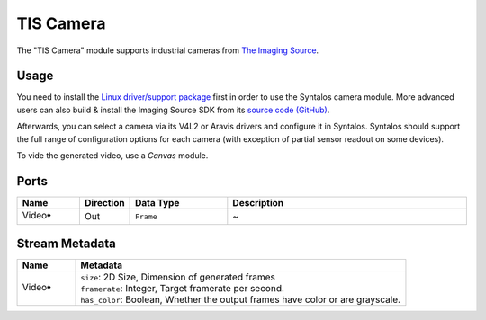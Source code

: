 TIS Camera
##########

The "TIS Camera" module supports industrial cameras from `The Imaging Source <https://www.theimagingsource.com/>`_.

Usage
=====

You need to install the `Linux driver/support package <https://www.theimagingsource.com/support/download/>`_
first in order to use the Syntalos camera module.
More advanced users can also build & install the Imaging Source SDK from its `source code (GitHub) <https://github.com/TheImagingSource/tiscamera>`_.

Afterwards, you can select a camera via its V4L2 or Aravis drivers and configure it in Syntalos.
Syntalos should support the full range of configuration options for each camera (with exception of partial sensor readout on some devices).

To vide the generated video, use a *Canvas* module.


Ports
=====

.. list-table::
   :widths: 14 10 22 54
   :header-rows: 1

   * - Name
     - Direction
     - Data Type
     - Description

   * - Video🠺
     - Out
     - ``Frame``
     - ~


Stream Metadata
===============

.. list-table::
   :widths: 15 85
   :header-rows: 1

   * - Name
     - Metadata

   * - Video🠺
     - | ``size``: 2D Size, Dimension of generated frames
       | ``framerate``: Integer, Target framerate per second.
       | ``has_color``: Boolean, Whether the output frames have color or are grayscale.
